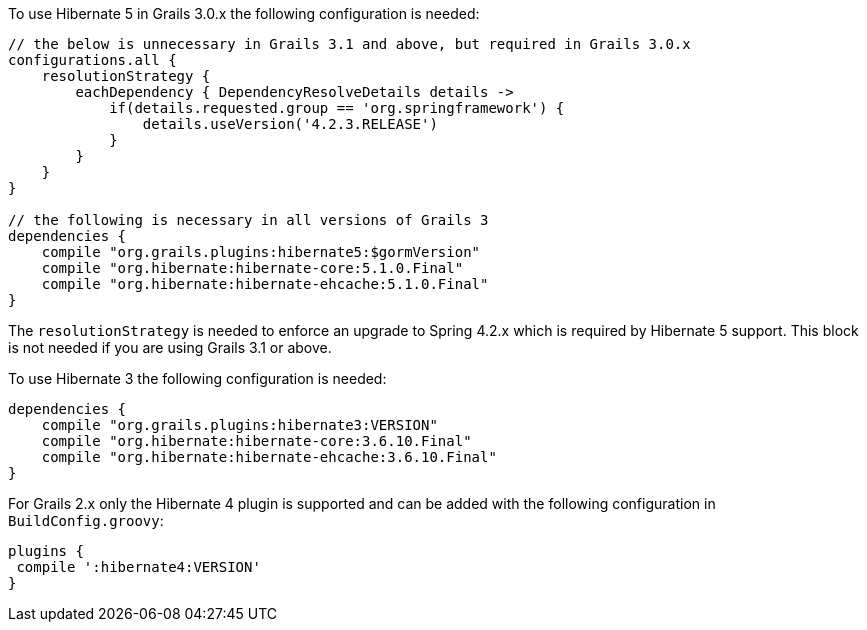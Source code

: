 To use Hibernate 5 in Grails 3.0.x the following configuration is needed:

[source,groovy]
----
// the below is unnecessary in Grails 3.1 and above, but required in Grails 3.0.x
configurations.all {
    resolutionStrategy {
        eachDependency { DependencyResolveDetails details ->
            if(details.requested.group == 'org.springframework') {
                details.useVersion('4.2.3.RELEASE')
            }
        }
    }
}

// the following is necessary in all versions of Grails 3
dependencies {
    compile "org.grails.plugins:hibernate5:$gormVersion"
    compile "org.hibernate:hibernate-core:5.1.0.Final"
    compile "org.hibernate:hibernate-ehcache:5.1.0.Final"
}
----

The `resolutionStrategy` is needed to enforce an upgrade to Spring 4.2.x which is required by Hibernate 5 support. This block is not needed if you are using Grails 3.1 or above.

To use Hibernate 3 the following configuration is needed:

[source,groovy]
----
dependencies {
    compile "org.grails.plugins:hibernate3:VERSION"
    compile "org.hibernate:hibernate-core:3.6.10.Final"
    compile "org.hibernate:hibernate-ehcache:3.6.10.Final"
}
----

For Grails 2.x only the Hibernate 4 plugin is supported and can be added with the following configuration in `BuildConfig.groovy`:

[source,groovy]
----
plugins {
 compile ':hibernate4:VERSION'
}
----